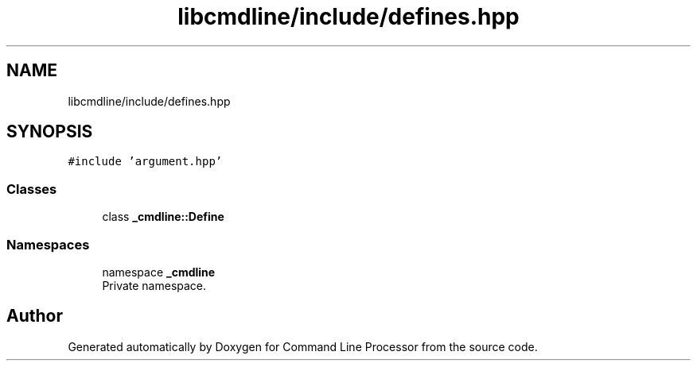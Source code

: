 .TH "libcmdline/include/defines.hpp" 3 "Mon Nov 8 2021" "Version 0.2.3" "Command Line Processor" \" -*- nroff -*-
.ad l
.nh
.SH NAME
libcmdline/include/defines.hpp
.SH SYNOPSIS
.br
.PP
\fC#include 'argument\&.hpp'\fP
.br

.SS "Classes"

.in +1c
.ti -1c
.RI "class \fB_cmdline::Define\fP"
.br
.in -1c
.SS "Namespaces"

.in +1c
.ti -1c
.RI "namespace \fB_cmdline\fP"
.br
.RI "Private namespace\&. "
.in -1c
.SH "Author"
.PP 
Generated automatically by Doxygen for Command Line Processor from the source code\&.
